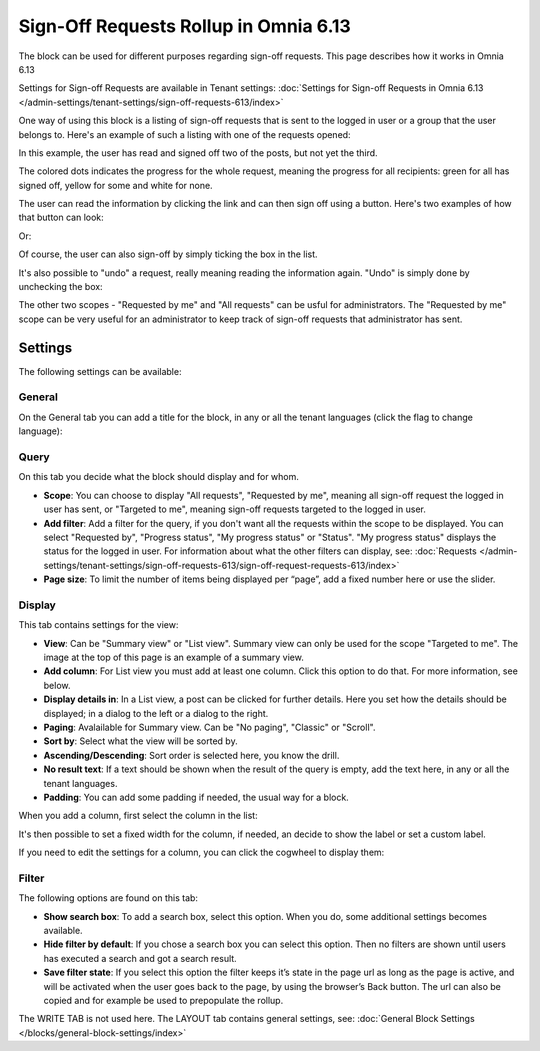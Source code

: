 Sign-Off Requests Rollup in Omnia 6.13
=============================================

The block can be used for different purposes regarding sign-off requests. This page describes how it works in Omnia 6.13

Settings for Sign-off Requests are available in Tenant settings: :doc:`Settings for Sign-off Requests in Omnia 6.13 </admin-settings/tenant-settings/sign-off-requests-613/index>`

One way of using this block is a listing of sign-off requests that is sent to the logged in user or a group that the user belongs to. Here's an example of such a listing with one of the requests opened:

.. image:: sign-off-block-example-613.png

In this example, the user has read and signed off two of the posts, but not yet the third.

The colored dots indicates the progress for the whole request, meaning the progress for all recipients: green for all has signed off, yellow for some and white for none.

The user can read the information by clicking the link and can then sign off using a button. Here's two examples of how that button can look:

.. image:: sign-off-request-rollup-example-signedoff-613-1.png

Or:

.. image:: sign-off-request-rollup-example-signedoff-613-2.png

Of course, the user can also sign-off by simply ticking the box in the list.

It's also possible to "undo" a request, really meaning reading the information again. "Undo" is simply done by unchecking the box:

.. image:: sign-off-request-rollup-example-undo.png

The other two scopes - "Requested by me" and "All requests" can be usful for administrators. The "Requested by me" scope can be very useful for an administrator to keep track of sign-off requests that administrator has sent.

Settings
**********
The following settings can be available:

.. image:: sign-off-requests-block-settings-613-border.png

General
----------
On the General tab you can add a title for the block, in any or all the tenant languages (click the flag to change language):

.. image:: sign-off-requests-block-settings-general-613.png

Query
----------
On this tab you decide what the block should display and for whom.

.. image:: sign-off-requests-block-settings-query-613.png

+ **Scope**: You can choose to display "All requests", "Requested by me", meaning all sign-off request the logged in user has sent, or "Targeted to me", meaning sign-off requests targeted to the logged in user.  
+ **Add filter**: Add a filter for the query, if you don't want all the requests within the scope to be displayed. You can select "Requested by", "Progress status", "My progress status" or "Status". "My progress status" displays the status for the logged in user. For information about what the other filters can display, see: :doc:`Requests </admin-settings/tenant-settings/sign-off-requests-613/sign-off-request-requests-613/index>`
+ **Page size**: To limit the number of items being displayed per “page”, add a fixed number here or use the slider.

Display
---------
This tab contains settings for the view:

.. image:: sign-off-requests-block-settings-display-613.png

+ **View**: Can be "Summary view" or "List view". Summary view can only be used for the scope "Targeted to me". The image at the top of this page is an example of a summary view.
+ **Add column**: For List view you must add at least one column. Click this option to do that. For more information, see below.
+ **Display details in**: In a List view, a post can be clicked for further details. Here you set how the details should be displayed; in a dialog to the left or a dialog to the right. 
+ **Paging**: Avalailable for Summary view. Can be "No paging", "Classic" or "Scroll".
+ **Sort by**: Select what the view will be sorted by.
+ **Ascending/Descending**: Sort order is selected here, you know the drill.
+ **No result text**: If a text should be shown when the result of the query is empty, add the text here, in any or all the tenant languages.
+ **Padding**: You can add some padding if needed, the usual way for a block.

When you add a column, first select the column in the list:

.. image:: sign-off-requests-block-settings-display-column-613.png

It's then possible to set a fixed width for the column, if needed, an decide to show the label or set a custom label.

If you need to edit the settings for a column, you can click the cogwheel to display them:

.. image:: sign-off-requests-block-settings-display-column-cogwheel-613.png

Filter
--------
The following options are found on this tab:

.. image:: sign-off-requests-block-settings-filter-613.png

+ **Show search box**: To add a search box, select this option. When you do, some additional settings becomes available.
+ **Hide filter by default**:  If you chose a search box you can select this option. Then no filters are shown until users has executed a search and got a search result.
+ **Save filter state**:  If you select this option the filter keeps it’s state in the page url as long as the page is active, and will be activated when the user goes back to the page, by using the browser’s Back button. The url can also be copied and for example be used to prepopulate the rollup.

The WRITE TAB is not used here. The LAYOUT tab contains general settings, see: :doc:`General Block Settings </blocks/general-block-settings/index>`

